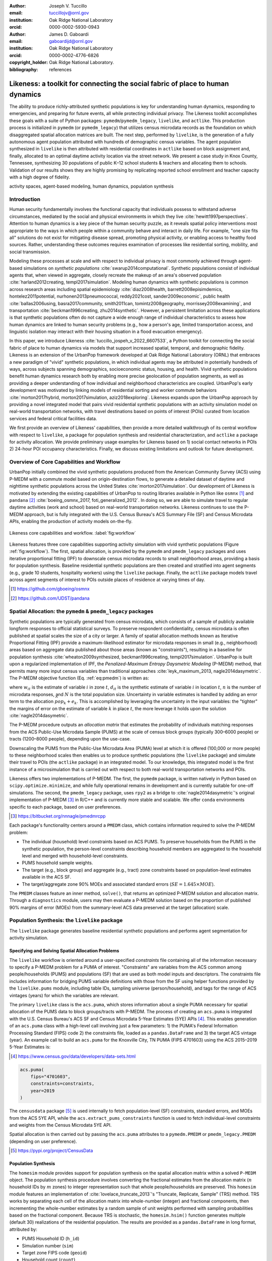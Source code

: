 :author: Joseph V. Tuccillo
:email: tuccillojv@ornl.gov 
:institution: Oak Ridge National Laboratory
:orcid: 0000-0002-5930-0943

:author: James D. Gaboardi
:email: gaboardijd@ornl.gov 
:institution: Oak Ridge National Laboratory
:orcid: 0000-0002-4776-6826

:copyright_holder: Oak Ridge National Laboratory.

:bibliography: references


-------------------------------------------------------------------------------
Likeness: a toolkit for connecting the social fabric of place to human dynamics
-------------------------------------------------------------------------------


.. class:: abstract

   The ability to produce richly-attributed synthetic populations is key for understanding
   human dynamics, responding to emergencies, and preparing for future events, all while
   protecting individual privacy. The Likeness toolkit accomplishes these goals with a
   suite of Python packages: ``pymedm``/``pymedm_legacy``, ``livelike``,
   and ``actlike``. This production process is initialized in ``pymedm`` (or
   ``pymedm_legacy``) that utilizes census microdata records as the foundation on
   which disaggregated  spatial allocation matrices are built. The next step, performed by
   ``livelike``, is the generation of a fully autonomous agent population attributed
   with hundreds of demographic census variables. The agent population synthesized in
   ``livelike`` is then attributed with residential coordinates in ``actlike``
   based on block assignment and, finally, allocated to an optimal daytime activity
   location via the street network. We present a case study in Knox County, Tennessee,
   synthesizing 30 populations of public K–12 school students & teachers and allocating
   them to schools. Validation of our results shows they are highly promising by
   replicating reported school enrollment and teacher capacity with a high degree of
   fidelity.

.. class:: keywords

   activity spaces, agent-based modeling, human dynamics, population synthesis


Introduction
------------

.. raw:: latex
    
    \makeatletter
    \let\@oldmakefntext\@makefntext
    \renewcommand\@makefntext[1]{%
      \noindent\makebox[0pt][r]{}#1}
    \makeatother

    \footnotetext{\textit{Notice: This manuscript has been authored by UT-Battelle, LLC under Contract No.
        DE-AC05-00OR22725 with the U.S. Department of Energy. The United States Government
        retains and the publisher, by accepting the article for publication, acknowledges that the
        United States Government retains a non-exclusive, paid-up, irrevocable, world-wide license
        to publish or reproduce the published form of this manuscript, or allow others to do so,
        for United States Government purposes. The Department of Energy will provide public access
        to these results of federally sponsored research in accordance with the DOE Public Access
        Plan (http://energy.gov/downloads/doe-public-access-plan).}}
    
    \makeatletter
    \let\@makefntext\@oldmakefntext
    \makeatother

Human security fundamentally involves the functional capacity that individuals possess to
withstand adverse circumstances, mediated by the social and physical environments in which
they live :cite:`hewitt1997perspectives`. Attention to human dynamics is a key piece of
the human security puzzle, as it reveals spatial policy interventions most appropriate to
the ways in which people within a community behave and interact in daily life. For
example, "one size fits all" solutions do not exist for mitigating disease spread,
promoting physical activity, or enabling access to healthy food sources. Rather,
understanding these outcomes requires examination of processes like residential sorting,
mobility, and social transmission.

Modeling these processes at scale and with respect to individual privacy is most commonly
achieved through agent-based simulations on *synthetic populations*
:cite:`swarup2014computational`. Synthetic populations consist of individual agents that,
when viewed in aggregate, closely recreate the makeup of an area's observed population
:cite:`harland2012creating, templ2017simulation`. Modeling human dynamics with synthetic
populations is common across research areas including spatial epidemiology
:cite:`diaz2008health, barrett2008episimdemics, hontelez2011potential,
nurhonen2013pneumococcal, reddy2021cost, sander2009economic`, public health
:cite:`ballas2006using, basra2017community, smith2011can, tomintz2008geography,
morrissey2008examining`, and transportation :cite:`beckman1996creating, zhu2014synthetic`.
However, a persistent limitation across these applications is that synthetic populations
often do not capture a wide enough range of individual characteristics to assess how human
dynamics are linked to human security problems (e.g., how a person's age, limited
transportation access, and linguistic isolation may interact with their housing situation
in a flood evacuation emergency).

In this paper, we introduce Likeness :cite:`tuccillo_jospeh_v_2022_6607533`, a Python
toolkit for connecting the social fabric of place to human dynamics via models that
support increased spatial, temporal, and demographic fidelity. Likeness is an extension of
the UrbanPop framework developed at Oak Ridge National Laboratory (ORNL) that embraces a
new paradigm of "vivid" synthetic populations, in which individual agents may be
attributed in potentially hundreds of ways, across subjects spanning demographics,
socioeconomic status, housing, and health. Vivid synthetic populations benefit human
dynamics research both by enabling more precise geolocation of population segments, as
well as providing a deeper understanding of how individual and neighborhood
characteristics are coupled. UrbanPop's early development was motivated by linking models
of residential sorting and worker commute behaviors :cite:`morton2017hybrid, 
morton2017simulation, aziz2018exploring`. Likeness expands upon the UrbanPop approach by
providing a novel integrated model that pairs vivid residential synthetic populations with
an activity simulation model on real-world transportation networks, with travel
destinations based on points of interest (POIs) curated from location services and federal
critical facilities data.

We first provide an overview of Likeness' capabilities, then provide a more detailed
walkthrough of its central workflow with respect to ``livelike``, a package for
population synthesis and residential characterization, and ``actlike`` a package for
activity allocation. We provide preliminary usage examples for Likeness based on 1) social
contact networks in POIs 2) 24-hour POI occupancy characteristics. Finally, we discuss
existing limitations and outlook for future development.


Overview of Core Capabilities and Workflow
------------------------------------------

UrbanPop initially combined the vivid synthetic populations produced from the American
Community Survey (ACS) using P-MEDM with a commute model based on origin-destination
flows, to generate a detailed dataset of daytime and nighttime synthetic populations
across the United States :cite:`morton2017simulation`. Our development of Likeness is
motivated by extending the existing capabilities of UrbanPop to routing libraries
available in Python like ``osmnx`` [#footnote-osmnx]_ and ``pandana`` [#footnote-pandana]_
:cite:`boeing_osmnx_2017, foti_generalized_2012`. In doing so, we are able to simulate
travel to regular daytime activities (work and school) based on real-world transportation
networks. Likeness continues to use the P-MEDM approach, but is fully integrated with the
U.S. Census Bureau's ACS Summary File (SF) and Census Microdata APIs, enabling the
production of activity models on-the-fly.

.. figure:: figs/likeness_workflow.png
   :scale: 65%
   :align: center
   :figclass: whbt

   Likeness core capabilities and workflow. :label:`fig:workflow`

Likeness features three core capabilities supporting activity simulation with vivid
synthetic populations (Figure :ref:`fig:workflow`). The first, spatial allocation, is
provided by the ``pymedm`` and ``pmedm_legacy`` packages and uses iterative
proportional fitting (IPF) to downscale census microdata records to small neighborhood
areas, providing a basis for population synthesis. Baseline residential synthetic
populations are then created and stratified into agent segments (e.g., grade 10 students,
hospitality workers) using the ``livelike`` package. Finally, the ``actlike``
package models travel across agent segments of interest to POIs outside places of
residence at varying times of day.

.. [#footnote-osmnx] https://github.com/gboeing/osmnx
.. [#footnote-pandana] https://github.com/UDST/pandana


Spatial Allocation: the ``pymedm`` & ``pmedm_legacy`` packages
----------------------------------------------------------------

Synthetic populations are typically generated from census microdata, which consists of a
sample of publicly available longform responses to official statistical surveys. To
preserve respondent confidentiality, census microdata is often published at spatial
scales the size of a city or larger. A family of spatial allocation methods known as
Iterative Proportional Fitting (IPF) provide a maximum-likelihood estimator for microdata
responses in small (e.g., neighborhood) areas based on aggregate data published about
those areas (known as "constraints"), resulting in a baseline for population synthesis
:cite:`wheaton2009synthesized, beckman1996creating, templ2017simulation`. UrbanPop is
built upon a regularized implementation of IPF, the *Penalized-Maximum Entropy
Daysmetric Modeling* (P-MEDM) method, that permits many more input census variables than
traditional approaches :cite:`leyk_maximum_2013, nagle2014dasymetric`. The P-MEDM
objective function (Eq. :ref:`eq:pmedm`) is written as: 

.. math::
   :label: eq:pmedm

   \max -\sum_{it}\frac{n}{N}\frac{w_{it}}{d_{it}}\log\frac{w_{it}}{d_{it}} -\sum_{k}\frac{e^2_{k}}{2\sigma_{k}^2}

where :math:`w_{it}` is the estimate of variable :math:`i` in zone :math:`t`,
:math:`d_{it}` is the synthetic estimate of variable :math:`i` in location :math:`t`,
:math:`n` is the number of microdata responses, and :math:`N` is the total population
size.  Uncertainty in variable estimates is handled by adding an error term to the
allocation  :math:`\widehat{pop_{k}} + e_{k}`. This is accomplished by leveraging the
uncertainty in the input variables: the "tighter" the margins of error on the estimate of
variable :math:`k` in place :math:`t`, the more leverage it holds upon the solution
:cite:`nagle2014dasymetric`.

The P-MEDM procedure outputs an *allocation matrix* that estimates the probability
of individuals matching responses from the ACS Public-Use Microdata Sample (PUMS) at the
scale of census block groups (typically 300–6000 people) or tracts (1200–8000 people),
depending upon the use-case.

Downscaling the PUMS from the Public-Use Microdata Area (PUMA) level at which it is
offered (100,000 or more people) to these neighborhood scales then enables us to produce
synthetic populations (the ``livelike`` package) and simulate their travel to POIs
(the ``actlike`` package) in an integrated model. To our knowledge, this integrated
model is the first instance of a microsimulation that is carried out with respect to both
real-world transportation networks and POIs.

Likeness offers two implementations of P-MEDM. The first, the ``pymedm`` package, is
written natively in Python based on ``scipy.optimize.minimize``, and while fully
operational remains in development and is currently suitable for one-off simulations. The
second, the ``pmedm_legacy`` package, uses ``rpy2`` as a bridge to
:cite:`nagle2014dasymetric`'s original
implementation of P-MEDM [#footnote1]_ in R/C++ and is
currently more stable and scalable. We offer ``conda`` environments specific to each
package, based on user preferences.

.. [#footnote1] https://bitbucket.org/nnnagle/pmedmrcpp

Each package's functionality centers around a ``PMEDM`` class, which contains information
required to solve the P-MEDM problem:

- The individual (household) level constraints based on ACS PUMS. To preserve households from the PUMS in the synthetic population, the person-level constraints describing household members are aggregated to the household level and merged with household-level constraints.
- PUMS household sample weights.
- The target (e.g., block group) and aggregate (e.g., tract) zone constraints based on population-level estimates available in the ACS SF.
- The target/aggregate zone 90% MOEs and associated standard errors (:math:`SE = 1.645 \times MOE`).

The ``PMEDM`` classes feature an inner method, ``solve()``, that returns an optimized
P-MEDM solution and allocation matrix. Through a ``diagnostics`` module, users may then
evaluate a P-MEDM solution based on the proportion of published 90% margins of error
(MOEs) from the summary-level ACS data preserved at the target (allocation) scale.


Population Synthesis: the ``livelike`` package
----------------------------------------------

The ``livelike`` package generates baseline residential synthetic populations and performs
agent segmentation for activity simulation.


Specifying and Solving Spatial Allocation Problems
++++++++++++++++++++++++++++++++++++++++++++++++++

The ``livelike`` workflow is oriented around a user-specified *constraints*
file containing all of the information necessary to specify a P-MEDM problem for a PUMA of
interest. "Constraints" are variables from the ACS common among people/households (PUMS)
and populations (SF) that are used as both model inputs and descriptors. The
constraints file includes information for bridging PUMS variable definitions with those
from the SF using helper functions provided by the ``livelike.pums`` module,
including table IDs, sampling universe (person/household), and tags for the range of ACS
vintages (years) for which the variables are relevant.

The primary ``livelike`` class is the ``acs.puma``, which stores information about a
single PUMA necessary for spatial allocation of the PUMS data to block groups/tracts with
P-MEDM. The process of creating an ``acs.puma`` is integrated with the U.S. Census
Bureau's ACS SF and Census Microdata 5-Year Estimates (5YE) APIs
[#footnote2]_. This enables generation of an ``acs.puma`` class with a high-level call
involving just a few parameters: 1) the PUMA's Federal Information Processing Standard
(FIPS) code 2) the constraints file, loaded as a ``pandas.DataFrame`` and 3) the target
ACS vintage (year). An example call to build an ``acs.puma`` for the Knoxville City, TN
PUMA (FIPS 4701603) using the ACS 2015–2019 5-Year Estimates is:

.. [#footnote2] https://www.census.gov/data/developers/data-sets.html

.. code-block:: python

   acs.puma(
       fips="4701603",
       constraints=constraints,
       year=2019
   )

The ``censusdata`` package [#footnote3]_ is used
internally to fetch population-level (SF) constraints, standard errors, and MOEs from the
ACS 5YE API, while the ``acs.extract_pums_constraints`` function is used to fetch
individual-level constraints and weights from the Census Microdata 5YE API.

Spatial allocation is then carried out by passing the ``acs.puma`` attributes to a
``pymedm.PMEDM`` or ``pmedm_legacy.PMEDM`` (depending on user preference). 

.. [#footnote3] https://pypi.org/project/CensusData


Population Synthesis
++++++++++++++++++++

The ``homesim`` module provides support for population synthesis on the spatial allocation
matrix within a solved ``P-MEDM`` object. The population synthesis procedure involves
converting the fractional estimates from the allocation matrix (:math:`n` household IDs by
:math:`m` zones) to integer representation such that whole people/households are
preserved. This ``homesim`` module features an implementation of
:cite:`lovelace_truncate_2013`'s "Truncate, Replicate, Sample" (TRS) method. TRS works by
separating each cell of the allocation matrix into whole-number (integer) and fractional
components, then incrementing the whole-number estimates by a random sample of unit
weights performed with sampling probabilities based on the fractional component. Because
TRS is stochastic, the ``homesim.hsim()`` function generates multiple (default 30)
realizations of the residential population. The results are provided as a
``pandas.DataFrame`` in long format, attributed by:

- PUMS Household ID (``h_id``)
- Simulation number (``sim``)
- Target zone FIPS code (``geoid``)
- Household count (``count``)

Since household and person-level attributes are combined when creating the ``acs.puma``
class, person-level records from the PUMS are assumed to be joined to the synthesized
household IDs many-to-one. For example, if two people, :math:`A01` and :math:`A03`, in
household :math:`A` have some attribute of interest, and there are 3 households of type
:math:`A` in zone :math:`G`, then we estimate that a total of 6 people with that attribute
from household :math:`A` reside in zone :math:`G`.


.. _Agent Generation:

Agent Generation
++++++++++++++++

The synthetic populations can then be segmented into different groups of agents (e.g.,
workers by industry, students by grade) for activity modeling with the ``actlike``
package. Agent segments may be identified in several ways:


- Using ``acs.extract_pums_segment_ids()`` to fetch the person IDs (household serial number + person line number) from the Census Microdata API matching some criteria of interest (e.g., public school students in 10th grade).
- Using ``acs.extract_pums_descriptors()`` to fetch criteria that may be queried from the Census Microdata API. This is useful when dealing with criteria more specific than can be directly controlled for in the P-MEDM problem (e.g., detailed NAICS code of worker, exact number of hours worked). 

The function ``est.tabulate_by_serial()`` is then used to tabulate agents by target
zone and simulation by appending them to the synthetic population based on household ID,
then aggregating the person-level counts. This routine is flexible in that a user can use
any set of criteria available from the PUMS to define customized agents for mobility
modeling purposes.


Other Capabilities
++++++++++++++++++

*Population Statistics*
~~~~~~~~~~~~~~~~~~~~~~~

In addition to agent creation, the ``livelike.est`` module also supports the creation of
population statistics. This can be used to estimate the compositional characteristics of
small neighborhood areas and POIs, for example to simulate social contact networks (see
`Students`_). To accomplish this, the results of ``est.tabulate_by_serial`` (see `Agent
Generation`_) are converted to proportional estimates to facilitate POIs
(``est.to_prop()``), then averaged across simulations to produce Monte Carlo estimates and
errors ``est.monte_carlo_estimate()``).


*Multiple ACS Vintages and PUMAs*
~~~~~~~~~~~~~~~~~~~~~~~~~~~~~~~~~

The ``multi`` module extends the capabilities of ``livelike`` to multiple ACS 5YE vintages
(dating back to 2016), as well as multiple PUMAs (e.g., a metropolitan area) via the
``multi`` module. Using ``multi.make_pumas()`` or ``multi.make_multiyear_pumas()``,
multiple PUMAs/multiple years may be stored in a ``dict`` that enables iterative runs for
spatial allocation (``multi.make_pmedm_problems()``), population synthesis
(``multi.homesim()``), and agent creation (``multi.extract_pums_segment_ids()``,
``multi.extract_pums_segment_ids_multiyear()``, ``multi.extract_pums_descriptors()``, and
``multi.extract_pums_descriptors_multiyear()``). This functionality is currently available
for ``pmedm_legacy`` only.


Activity Allocation: the ``actlike`` package
--------------------------------------------

The ``actlike`` package :cite:`gaboardi_simulating_2022` allocates agents from synthetic
populations generated by ``livelike`` to points of interest (POI), like schools and
workplaces, based on optimal allocation about transportation networks derived from
``osmnx`` and ``pandana`` :cite:`boeing_osmnx_2017, foti_generalized_2012`.
Solutions are the product of a modified integer program (Transportation Problem) modeled
in ``pulp`` or ``mip`` :cite:`mitchell_pulp_2011, santos_mixed_2020`, whereby supply
(students/workers) are "shipped" to demand locations (schools/workplaces), with
potentially relaxed minimum and maximum capacity constraints at demand locations.
Impedance from nighttime to daytime locations (Origin-Destination [OD] pairs) can be
modeled by either network distance or network travel time. 

Location Synthesis
++++++++++++++++++

Following the generation of synthetic households for the study universe, locations for all
households across the 30 default simulations must be created. In order to intelligently
site pseudo-neighborhood clusters of random points, we adopt a dasymetric
:cite:`qiu_areal_2013` approach, which we term *intelligent block-based* (IBB) allocation,
whereby household locations are only placed within blocks known to have been populated at
a particular period in time and are placed with a greater frequency proportional to
reported household density :cite:`lovelace_truncate_2013`. We employ population and
housing counts within 2010 Decennial Census blocks to build a modified Variable Size Bin
Packing Problem :cite:`friesen_variable_1986, correia_solving_2008` for each populated
block group, which allows for an optimal placement of household points and is accomplished
by the ``actlike.block_denisty_allocation()`` function that creates and solves an
``actlike.block_allocation.BinPack`` instance.

Activity Allocation
+++++++++++++++++++

Once household location attribution is complete, individual agents must be allocated from
households (nighttime locations) to probable activity spaces (daytime locations).
This is achieved through spatial network modeling over the streets within a study area via
OpenStreetMap [#footnote4]_ utilizing ``osmnx`` for network extraction & pre-processing
and ``pandana`` for shortest path and route calculations. The underlying impedance metric
for shortest path calculation, handled in ``actlike.calc_cost_mtx()`` and associated
internal functions, can either take the form of distance or travel time. Moreover,
household and activity locations must be connected to nearby network edges for realistic
representations within network space :cite:`Gaboardi2020a`.

.. [#footnote4] https://www.openstreetmap.org/about

With a cost matrix from all residences to daytime locations calculated, the simulated
population can then be "sent" to the likely activity spaces by utilizing an instance of
``actlike.ActivityAllocation`` to generate an adapted Transportation Problem
:cite:`hitchcock_distribution_1941, koopmans_optimum_1949, miller_geographic_2001, miller_geographic_2015`.
This mixed integer program, solved using the ``solve()`` method, optimally associates all
population within an activity space with the objective of minimizing the total cost of
impedance (Eq. :ref:`eq:tp:obj:func`), being subject to potentially relaxed minimum and
maximum capacity constraints (Eq. :ref:`eq:tp:d1:constr` & :ref:`eq:tp:d2:constr`). Each
decision variable (:math:`x_{ij}`) represents a potential allocation from origin :math:`i`
to destination :math:`j` that must be an integer greater than or equal to zero (Eq.
:ref:`eq:tp:geq0:constr` & :ref:`eq:tp:integer:constr`). The problem is formulated as follows:

.. math::
   :label: eq:tp:obj:func
   
   \min \sum_{i \in I} \sum_{j \in J} c_{ij}x_{ij}

.. math::
   :label: eq:tp:o:constr
   
   \textrm{s.t.} \quad \sum_{j \in J} x_{ij} = O_i \quad \forall i \in I;

.. math::
   :label: eq:tp:d1:constr
   
   \textrm{s.t.} \quad \sum_{i \in I} x_{ij} \geq {min}D_j \quad \forall j \in J;

.. math::
   :label: eq:tp:d2:constr

   \textrm{s.t.} \quad \sum_{i \in I} x_{ij} \leq {max}D_j \quad \forall j \in J;

.. math::
   :label: eq:tp:geq0:constr

   \textrm{s.t.} \quad x_{ij} \geq 0 \quad \forall i \in I \quad \forall j \in J;

.. math::
   :label: eq:tp:integer:constr

   \textrm{s.t.} \quad x_{ij} \in \mathbb{Z} \quad \forall i \in I \quad \forall j \in J.

*where*
  | :math:`i \in I`   = each household in the set of origins                        \
  | :math:`j \in J`   = each school in the set of destinations                      \
  | :math:`x_{ij}`    = allocation decision from :math:`i \in I` to :math:`j \in J` \
  | :math:`c_{ij}`    = cost between all :math:`i,j` pairs                          \
  | :math:`O_i`       = population in origin :math:`i` for :math:`i \in I`          \
  | :math:`{min}D_j`  = minimum capacity :math:`j` for :math:`j \in J`              \
  | :math:`{max}D_j`  = maximum capacity :math:`j` for :math:`j \in J`              \

The key to this adapted formulation of the classic Transportation Problem is the
utilization of minimum and maximum capacity thresholds that are generated endogenously
within ``actlike.ActivityAllocation`` and are tuned to reflect the uncertainty of
both the population estimates generated by ``livelike`` and the reported (or
predicted) capacities at activity locations. Moreover, network impedance from origins to
destinations (:math:`c_{ij}`) can be randomly reduced through an internal process by passing in
an integer value to the ``reduce_seed`` keyword argument. By triggering this
functionality, the count and magnitude of reduction is determined algorithmically. A
random reduction of this nature is beneficial in generating dispersed solutions that do
not resemble compact clusters, with an example being the replication of a private school's
study body that does not adhere to public school attendance zones. 

After the optimal solution is found for an ``actlike.ActivityAllocation`` instance,
selected decisions are isolated from non-negative decision variables with the
``realized_allocations()`` method. These allocations are then used to generate
solution routes with the ``network_routes()`` function that represent the shortest
path along the network traversed from residential locations to assigned activity spaces.
Solutions can be further validated with Canonical Correlation Analysis, in instances where
the agent segments are stratified, and simple linear regression for those where a single
segment of agents is used. Validation is discussed further in `Validation & Diagnostics`_.


.. _Case Study:

Case Study: K–12 Public Schools in Knox County, TN
--------------------------------------------------

To illustrate Likeness' capability to simulate POI travel among specific population
segments, we provide a case study of travel to POIs, in this case K–12 schools, in Knox
County, TN. Our choice of K–12 schools was motivated by several factors. First, they serve
as common destinations for the two major groups—workers and students—expected to
consistently travel on a typical business day :cite:`rose2017landscan`. Second, a complete
inventory of public school locations, as well as faculty and enrollment sizes, is
available publicly through federal open data sources. In this case, we obtained school
locations and faculty sizes from the Homeland Infrastructure Foundation-Level Database
(HIFLD) [#footnote5]_ and student enrollment
sizes by grade from the National Center for Education Statistics (NCES) Common Core of
Data [#footnote6]_.

.. [#footnote5] https://hifld-geoplatform.opendata.arcgis.com
.. [#footnote6] https://nces.ed.gov/ccd/files.asp

We chose the Knox County School District, which coincides with Knox county boundaries, as
our study area. We used the ``livelike`` package to create 30 synthetic populations
for the Knoxville Core-Based Statistical Area (CBSA), then for each simulation: 

- Isolated agent segments from the synthetic population. K–12 educators consist of full-time workers employed as primary education and secondary education teachers (2018 Standard Occupation Classification System codes 2300–2320) in elementary and secondary schools (NAICS 6111). We separated out student agents by public schools and by grade level (Kindergarten through Grade 12).
- Performed *IBB* allocation to simulate the household locations of workers and students. Our selection of household locations for workers and students varied geographically. Because school attendance in Knox County is restricted by district boundaries, we only placed student households in the PUMAs intersecting with the district (FIPS 4701601, 4701602, 4701603, 4701604). However, because educators may live outside school district boundaries, we simulated their household locations throughout the Knoxville CBSA.
- Used ``actlike`` to perform optimal allocation of workers and students about road networks in Knox County/Knoxville CBSA. Across the 30 simulations and 14 segments identified, we produced a total of 420 travel simulations. Network impedance was measured in length for all students simulations and travel time for all educator simulations.

Figure :ref:`fig:k12:10pub:student` demonstrates the optimal allocations, routing, and
network space for a single simulation of 10\ :sup:`th` grade public school
students in Knox County, TN. Students, shown in households as small black dots, are
associated with schools, represented by transparent colored circles sized according to
reported enrollment. The network space connecting student residential locations to
assigned schools is displayed in a matching color. Further, the inset in Figure
:ref:`fig:k12:10pub:student` provides the pseudo-school attendance zone for
10\ :sup:`th` graders at one school in central Knoxville and demonstrates the
adherence to network space.

.. figure:: figs/k12_10pub_student_knox_inset_side.png
   :scale: 46%
   :align: center
   :figclass: w

   Optimal allocations for one simulation of 10\ :sup:`th` grade public schools in Knox County, TN. :label:`fig:k12:10pub:student`

.. _Students:

Students
++++++++

Our study of K–12 students examine social contact networks with respect potentially
underserved student populations via the compositional characteristics of POIs (schools).

We characterized each school's student body by identifying student profiles based on
several criteria: minority race/ethnicity, poverty status, single caregiver households,
and unemployed caregiver households (householder and/or spouse/parnter). We defined 6
student profiles using an implementation of the density-based K-Modes clustering algorithm
:cite:`cao2009new` with a distance heuristic designed to optimize cluster separation
:cite:`ng2007impact` available through the ``kmodes``
package [#footnote7]_ :cite:`devos2015`. Student profile labels were appended to
the student travel simulation results, then used to produce Monte Carlo proportional
estimates of profiles by school.

The results in Figure :ref:`fig:poc:k12stu` reveal strong dissimilarities in student makeup
between schools on the periphery of Knox County and those nearer to Knoxville's downtown
core in the center of the county. We estimate that the former are largely composed of
students in married families, above poverty, and with employed caregivers, whereas the
latter are characterized more strongly by single caregiver living arrangements and,
particularly in areas north of the downtown core, economic distress (pop-out map).

.. [#footnote7] https://pypi.org/project/kmodes

.. figure:: figs/k12_student_profiles_resized_hori.png
   :scale: 80%
   :align: center
   :figclass: w

   Compositional characteristics of K–12 public schools in Knox County, TN based on 6 student profiles. Glyph plot methodolgy adapted from :cite:`gollini2015gwmodel`. :label:`fig:poc:k12stu`


.. _Workers (Educators):

Workers (Educators)
+++++++++++++++++++

We evaluated the results of our K–12 educator simulations with respect to POI occupancy
characteristics, as informed by commute and work statistics obtained from the PUMS.
Specifically, we used work arrival times associated with each synthetic worker (PUMS
:math:`JWAP`) to timestamp the start of each work day, and incremented this by daily
hours worked (derived from PUMS :math:`WKHP`) to create a second timestamp for work
departure. The estimated departure time assumes that each educator travels to the school
for a typical 5-day workweek, and is estimated as :math:`JWAP + \frac{WKHP}{5}`.

.. figure:: figs/k12ed_occupancy_estimates_3r4c.png
   :scale: 35%
   :align: center
   :figclass: whtb

   Hourly worker occupancy estimates for K–12 schools in Knox County, TN. :label:`fig:poc:k12ed`

Roughly 50 educator agents per simulation were not attributed with work arrival times,
possibly due to the source PUMS respondents being away from their typical workplaces
(e.g., on summer or winter break) but still working virtually when they were surveyed. We
filled in these unkown arrival times with the modal arrival time observed across all
simulations (7:25 AM).

Figure :ref:`fig:poc:k12ed` displays the hourly proportion of educators present at each
school in Knox County between 7:00 AM (``t700``) and 6:00 PM (``t1800``). Morning worker
arrivals occur more rapidly than afternoon departures. Between the hours of 7:00 AM and
9:00 AM (``t700``–``t900``), schools transition from nearly empty of workers to being
close to capacity. In the afternoon, workers begin to gradually depart at 3:00 PM
(``t1500``) with somewhere between 50%–70% of workers still present by 4:00 PM
(``t1600``), then workers begin to depart in earnest at 5:00 PM into 6:00 PM
(``t1700``–``t1800``), by which most have returned home.

Geographic differences are also visible and may be a function of (1) a higher
concentration of a particular school type (e.g. elementary, middle, high) in this area and
(2) staggered starts between these types (to accommodate bus schedules, etc.). This could
be due in part to concentrations of different school schedules by grade level, especially
elementary schools starting much earlier than middle and high schools [#footnote:sch:conc]_.
For example, schools near the center of Knox County reach worker capacity more quickly in
the morning, starting around 8:00 AM (``t800``), but also empty out more rapidly than
schools in surrounding areas beginning around 4:00 PM (``t1600``).

.. [#footnote:sch:conc] https://www.knoxschools.org/Page/5553


.. _Validation & Diagnostics:

Validation & Diagnostics
++++++++++++++++++++++++

.. raw:: latex

   \begin{table*}[!h]
   \begin{longtable}{llrrrr}
   \hline
   \textbf{K–12}                                    & \textbf{$R^2$ Type}       & \textbf{Min}  & \textbf{Median}   & \textbf{Mean} & \textbf{Max} \\
   \hline
   \multirow[c]{2}{*}{Students (public schools)}    & Between-Destination CCA   & 0.9967        & 0.9974            & 0.9973        & 0.9976 \\
                                                    & Within-Destination CCA    & 0.9883        & 0.9894            & 0.9896        & 0.9910 \\
   Educators (public \& private schools)            & OLS Linear Regression     & 0.9977        & 0.9983            & 0.9983        & 0.9991 \\
   \hline
   \end{longtable}
   \caption{Validating optimal allocations considering reported enrollment at public schools \& faculty employment at all schools. \DUrole{label}{table:validation}}
   \end{table*}

A determination of modeling output robustness is needed to validate our results.
Specifically, we aimed to ensure the preservation of relative facility size and
composition. To perform this validation, we tested the optimal allocations of those
generated by Likeness against the maximally adjusted reported enrollment & faculty
employment counts. We used the maximum adjusted value to account for scenarios where the
population synthesis phase resulted in a total demographic segment greater than reported
total facility capacity. We employed Canonical Correlation Analysis (CCA)
:cite:`knapp_canonical_1978` for the K–12 public school student allocations due to their
stratified nature, and an ordinary least squares (OLS) simple linear regression for the
educator allocations :cite:`scikit-learn`. The CCA for students was performed in two components:
Between-Destination, which measures capacity across *facilities*, and
Within-Destination, which measures capacity across *strata*.

Descriptive Monte Carlo statistics from the 30 simulations were run on the resultant
coefficients of determination (:math:`R^2`), which show a goodness of fit (approaching 1). As
seen in Table :ref:`table:validation`, all models performed exceedingly well, though the
Within-Destination CCA performed *slightly* less well than both the
Between-Destination CCA and the OLS linear regression. In fact, the global minimum of all
:math:`R^2` scores approaches 0.99 (students – Within-Destination), which demonstrates robust
preservation of true capacities in our synthetic activity modeling. Furthermore, a global
maximum of greater than 0.999 is seen for educators, which indicates a near perfect
replication of relative faculty sizes by school.


Discussion
----------

Our `Case Study`_ demonstrates the twofold benefits of modeling human dynamics with
vivid synthetic populations. Using Likeness, we are able to both produce a more reasoned
estimate of the neighborhoods in which people reside and interact than existing synthetic
population frameworks, as well as support more nuanced characterization of human
activities at specific POIs (social contact networks, occupancy).

The examples provided in the `Case Study`_ show how this refined understanding of
human dynamics can benefit planning applications. For example, in the event of a localized
emergency, the results of `Students`_ could be used to examine schools for
which rendezvous with caregivers might pose an added challenge towards students (e.g.,
more students from single caregiver vs. married family households). Additionally, the POI
occupancy dynamics demonstrated in `Workers (Educators)`_ could be used to assess the
times at which worker commutes to/from places of employment might be most sensitive to a
nearby disruption. Another application in the public health sphere might be to use
occupancy estimates to anticipate the best time of day to reach workers, e.g., during a
vaccination campaign.

Our case study had several limitations that we plan to overcome in future work. First, we
assumed that all travel within our study area occurs along road networks. While road-based
travel *is* the dominant means of travel in the Knoxville CBSA, this assumption is
not transferable to other urban areas within the United States. Our eventual goal is to
build in additional modes of travel like public transit, walk/bike, and ferries using by
expanding our ingest of OpenStreetMap features.

Second, we do not yet offer direct support for non-traditional schools (e.g., populations
with special needs, families on military bases). For example, the Tennessee School for the
Deaf falls within our study area, and its compositional estimate could be refined if we
reapportioned students more likely in attendance to that location.

Third, we did not account for teachers in virtual schools, which may form a portion of the
missing work arrival times discussed in `Workers (Educators)`_. Work-from-home
populations can be better incorporated into our travel simulations by applying work
schedules from time-use surveys to probabilistically assign in-person or remote status based
on occupation. We are particularly interested in using this technique with Likeness to
better understand changing patterns of life during the COVID-19 pandemic in 2020.


Conclusion
----------

The Likeness toolkit enhances agent creation for modeling human dynamics through its dual
capabilities of high-fidelity ("vivid") agent characterization and travel along
real-world transportation networks to points of interest (POIs). These capabilities
benefit planners and urban researchers by providing a richer understanding of how spatial
policy interventions can be designed with respect to how people live, move, and interact.
Likeness strives to be flexible toward a variety of research applications linked to human
security, among them spatial epidemiology, transportation equity, and environmental
hazards.

Several ongoing developments will further Likeness' capabilities. First, we plan to expand
our support for POIs curated by location services (e.g., Google, Facebook, Here, TomTom,
FourSquare) by the ORNL PlanetSense project :cite:`thakur2015planetsense` by incorporating
factors like facility size, hours of operation, and popularity curves to refine the
destination capacity estimates required to perform ``actlike`` simulations. Second, along
with multi-modal travel, we plan to incorporate multiple trip models based on large-scale
human activity datasets like the American Time Use Survey [#footnote9]_ and National
Household Travel Survey [#footnote10]_. Together, these improvements will extend our travel
simulations to "non-obligate" population segments traveling to civic, social, and
recreational activities :cite:`brelsford2022NOPE`. Third, the current procedure
for spatial allocation uses block groups as the target scale
for population synthesis. However, there are a limited number of constraining variables
available at the block group level. To include a larger volume of constraints (e.g.,
vehicle access, language), we are exploring an additional tract-level approach. P-MEDM in
this case is run on cross-covariances between tracts and "supertract" aggregations created
with the Max-:math:`p`-regions problem :cite:`duque2012max` implemented in PySAL's 
``spopt`` :cite:`pysal2007, spopt2021, pysal2021, spopt2022`.

.. [#footnote9] https://www.bls.gov/tus
.. [#footnote10] https://nhts.ornl.gov

As a final note, the Likeness toolkit is being developed on top of key open source
dependencies in the Scientific Python ecosystem, the core of which are, of course,
``numpy`` :cite:`harris2020array` and ``scipy`` :cite:`2020SciPy-NMeth`. Although an
exhaustive list would be prohibitive, major packages not previously mentioned include
``geopandas`` :cite:`kelsey_jordahl_2021_5573592`, ``matplotlib`` :cite:`Hunter:2007`,
``networkx`` :cite:`SciPyProceedings_11`, ``pandas`` :cite:`reback2020pandas,
mckinney-proc-scipy-2010`, and ``shapely`` :cite:`shapely:shapely`. Our goal is contribute
to the community with releases of the packages comprising Likeness, but since this is an
emerging project its development to date has been limited to researchers at ORNL. However,
we plan to provide a fully open-sourced code base within the coming year through GitHub
[#footnote11]_.

.. [#footnote11] https://github.com/ORNL


Acknowledgements
----------------

This material is based upon the work supported by the U.S. Department of Energy under contract no. DE-AC05-00OR22725.




References
----------


